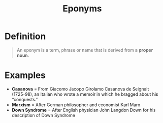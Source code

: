 :PROPERTIES:
:ID:       9053c2ec-d1de-4761-885d-470e069dda2b
:END:
#+title: Eponyms

* Definition
#+begin_quote
An eponym is a term, phrase or name that is derived from a *proper noun*.
#+end_quote

* Examples
- *Casanova* = From Giacomo Jacopo Girolamo Casanova de Seignalt (1725-98), an Italian who wrote a memoir in which he bragged about his “conquests.”
- *Marxism* = After German philosopher and economist Karl Marx
- *Down Syndrome* = After English physician John Langdon Down for his description of Down Syndrome
